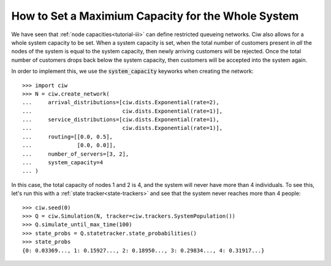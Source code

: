 .. _system-capacity:

===================================================
How to Set a Maximium Capacity for the Whole System
===================================================

We have seen that :ref:`node capacities<tutorial-iii>` can define restricted queueing networks. Ciw also allows for a whole system capacity to be set. When a system capacity is set, when the total number of customers present in *all* the nodes of the system is equal to the system capacity, then newly arriving customers will be rejected. Once the total number of customers drops back below the system capacity, then customers will be accepted into the system again.

In order to implement this, we use the :code:`system_capacity` keyworks when creating the network::

    >>> import ciw
    >>> N = ciw.create_network(
    ...     arrival_distributions=[ciw.dists.Exponential(rate=2),
    ...                            ciw.dists.Exponential(rate=1)],
    ...     service_distributions=[ciw.dists.Exponential(rate=1),
    ...                            ciw.dists.Exponential(rate=1)],
    ...     routing=[[0.0, 0.5],
    ...              [0.0, 0.0]],
    ...     number_of_servers=[3, 2],
    ...     system_capacity=4
    ... )

In this case, the total capacity of nodes 1 and 2 is 4, and the system will never have more than 4 individuals. To see this, let's run this with a :ref:`state tracker<state-trackers>` and see that the system never reaches more than 4 people::

    >>> ciw.seed(0)
    >>> Q = ciw.Simulation(N, tracker=ciw.trackers.SystemPopulation())
    >>> Q.simulate_until_max_time(100)
    >>> state_probs = Q.statetracker.state_probabilities()
    >>> state_probs
    {0: 0.03369..., 1: 0.15927..., 2: 0.18950..., 3: 0.29834..., 4: 0.31917...}

